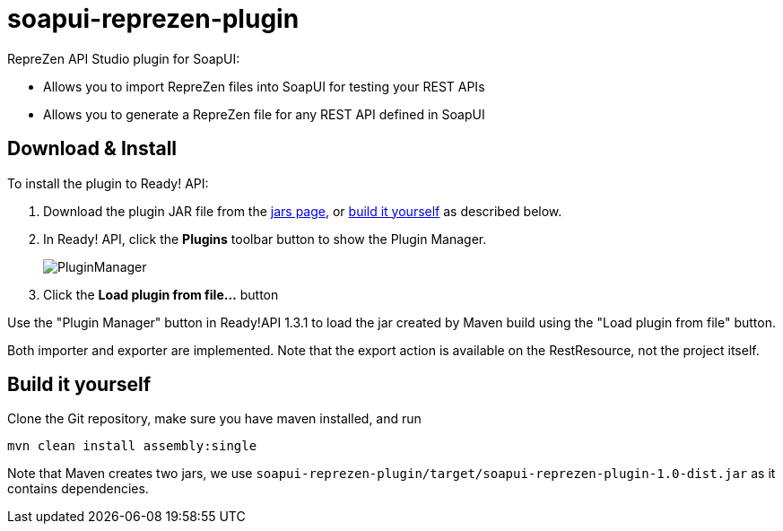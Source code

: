 :experimental:
:imagesdir: ./images
= soapui-reprezen-plugin

RepreZen API Studio plugin for SoapUI:

* Allows you to import RepreZen files into SoapUI for testing your REST APIs
* Allows you to generate a RepreZen file for any REST API defined in SoapUI

== Download & Install

To install the plugin to Ready! API:

. Download the plugin JAR file from the https://github.com/RepreZen/soapui-reprezen-plugin/tree/master/jars[jars page], or <<build-it-yourself,build it yourself>> as described below.

. In Ready! API, click the btn:[Plugins] toolbar button to show the Plugin Manager.
+
image::PluginManager.png[]

. Click the btn:[Load plugin from file...] button

Use the "Plugin Manager" button in Ready!API 1.3.1 to load the jar created by Maven build using the "Load plugin from file" button.

Both importer and exporter are implemented. Note that the export action is available on the RestResource, not the project itself.

== Build it yourself

Clone the Git repository, make sure you have maven installed, and run

```
mvn clean install assembly:single
```
Note that Maven creates two jars, we use `soapui-reprezen-plugin/target/soapui-reprezen-plugin-1.0-dist.jar` as it contains dependencies.
